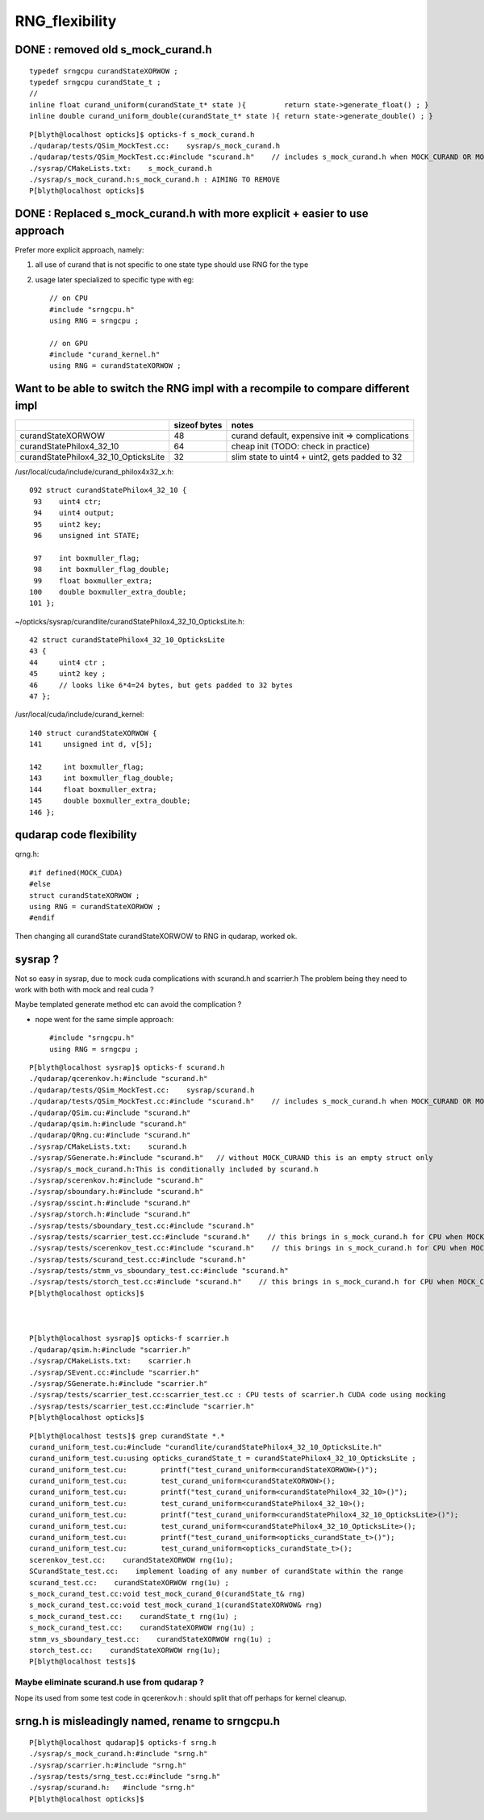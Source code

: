 RNG_flexibility
===================


DONE : removed old s_mock_curand.h 
----------------------------------------

::

    typedef srngcpu curandStateXORWOW ; 
    typedef srngcpu curandState_t ; 
    //
    inline float curand_uniform(curandState_t* state ){         return state->generate_float() ; }
    inline double curand_uniform_double(curandState_t* state ){ return state->generate_double() ; }



::

    P[blyth@localhost opticks]$ opticks-f s_mock_curand.h
    ./qudarap/tests/QSim_MockTest.cc:    sysrap/s_mock_curand.h 
    ./qudarap/tests/QSim_MockTest.cc:#include "scurand.h"    // includes s_mock_curand.h when MOCK_CURAND OR MOCK_CUDA defined 
    ./sysrap/CMakeLists.txt:    s_mock_curand.h
    ./sysrap/s_mock_curand.h:s_mock_curand.h : AIMING TO REMOVE  
    P[blyth@localhost opticks]$ 



DONE : Replaced s_mock_curand.h with more explicit + easier to use approach
-------------------------------------------------------------------------------

Prefer more explicit approach, namely:

1. all use of curand that is not specific to one state type 
   should use RNG for the type

2. usage later specialized to specific type with eg::

    // on CPU
    #include "srngcpu.h"
    using RNG = srngcpu ;

    // on GPU 
    #include "curand_kernel.h"
    using RNG = curandStateXORWOW ;




Want to be able to switch the RNG impl with a recompile to compare different impl
------------------------------------------------------------------------------------

    
+---------------------------------------+----------------+--------------------------------------------------+
|                                       |  sizeof bytes  |   notes                                          |
+=======================================+================+==================================================+
| curandStateXORWOW                     |    48          |  curand default, expensive init => complications |
+---------------------------------------+----------------+--------------------------------------------------+
| curandStatePhilox4_32_10              |    64          |  cheap init (TODO: check in practice)            |
+---------------------------------------+----------------+--------------------------------------------------+
| curandStatePhilox4_32_10_OpticksLite  |    32          |  slim state to uint4 + uint2, gets padded to 32  |
+---------------------------------------+----------------+--------------------------------------------------+

/usr/local/cuda/include/curand_philox4x32_x.h::

    092 struct curandStatePhilox4_32_10 {
     93    uint4 ctr;
     94    uint4 output;
     95    uint2 key;
     96    unsigned int STATE;

     97    int boxmuller_flag;
     98    int boxmuller_flag_double;
     99    float boxmuller_extra;
    100    double boxmuller_extra_double;
    101 };

~/opticks/sysrap/curandlite/curandStatePhilox4_32_10_OpticksLite.h::

     42 struct curandStatePhilox4_32_10_OpticksLite
     43 {
     44     uint4 ctr ;
     45     uint2 key ;
     46     // looks like 6*4=24 bytes, but gets padded to 32 bytes
     47 };

/usr/local/cuda/include/curand_kernel::

     140 struct curandStateXORWOW {
     141     unsigned int d, v[5];

     142     int boxmuller_flag;
     143     int boxmuller_flag_double;
     144     float boxmuller_extra;
     145     double boxmuller_extra_double;
     146 };










qudarap code flexibility
---------------------------

qrng.h::
     
    #if defined(MOCK_CUDA)
    #else
    struct curandStateXORWOW ; 
    using RNG = curandStateXORWOW ; 
    #endif


Then changing all curandState curandStateXORWOW to RNG in qudarap, worked ok.


sysrap ? 
-----------

Not so easy in sysrap, due to mock cuda complications with scurand.h and scarrier.h
The problem being they need to work with both with mock and real cuda ? 

Maybe templated generate method etc can avoid the complication ? 

* nope went for the same simple approach::

      #include "srngcpu.h"
      using RNG = srngcpu ; 



::

    P[blyth@localhost sysrap]$ opticks-f scurand.h 
    ./qudarap/qcerenkov.h:#include "scurand.h"
    ./qudarap/tests/QSim_MockTest.cc:    sysrap/scurand.h 
    ./qudarap/tests/QSim_MockTest.cc:#include "scurand.h"    // includes s_mock_curand.h when MOCK_CURAND OR MOCK_CUDA defined 
    ./qudarap/QSim.cu:#include "scurand.h"
    ./qudarap/qsim.h:#include "scurand.h"
    ./qudarap/QRng.cu:#include "scurand.h"
    ./sysrap/CMakeLists.txt:    scurand.h  
    ./sysrap/SGenerate.h:#include "scurand.h"   // without MOCK_CURAND this is an empty struct only 
    ./sysrap/s_mock_curand.h:This is conditionally included by scurand.h 
    ./sysrap/scerenkov.h:#include "scurand.h"
    ./sysrap/sboundary.h:#include "scurand.h"
    ./sysrap/sscint.h:#include "scurand.h"
    ./sysrap/storch.h:#include "scurand.h"
    ./sysrap/tests/sboundary_test.cc:#include "scurand.h"
    ./sysrap/tests/scarrier_test.cc:#include "scurand.h"    // this brings in s_mock_curand.h for CPU when MOCK_CURAND macro is defined 
    ./sysrap/tests/scerenkov_test.cc:#include "scurand.h"    // this brings in s_mock_curand.h for CPU when MOCK_CURAND macro is defined 
    ./sysrap/tests/scurand_test.cc:#include "scurand.h"
    ./sysrap/tests/stmm_vs_sboundary_test.cc:#include "scurand.h"
    ./sysrap/tests/storch_test.cc:#include "scurand.h"    // this brings in s_mock_curand.h for CPU when MOCK_CURAND macro is defined 
    P[blyth@localhost opticks]$ 



    P[blyth@localhost sysrap]$ opticks-f scarrier.h 
    ./qudarap/qsim.h:#include "scarrier.h"
    ./sysrap/CMakeLists.txt:    scarrier.h
    ./sysrap/SEvent.cc:#include "scarrier.h"
    ./sysrap/SGenerate.h:#include "scarrier.h"
    ./sysrap/tests/scarrier_test.cc:scarrier_test.cc : CPU tests of scarrier.h CUDA code using mocking 
    ./sysrap/tests/scarrier_test.cc:#include "scarrier.h"
    P[blyth@localhost opticks]$ 


::

    P[blyth@localhost tests]$ grep curandState *.*
    curand_uniform_test.cu:#include "curandlite/curandStatePhilox4_32_10_OpticksLite.h"
    curand_uniform_test.cu:using opticks_curandState_t = curandStatePhilox4_32_10_OpticksLite ; 
    curand_uniform_test.cu:        printf("test_curand_uniform<curandStateXORWOW>()"); 
    curand_uniform_test.cu:        test_curand_uniform<curandStateXORWOW>();
    curand_uniform_test.cu:        printf("test_curand_uniform<curandStatePhilox4_32_10>()"); 
    curand_uniform_test.cu:        test_curand_uniform<curandStatePhilox4_32_10>();
    curand_uniform_test.cu:        printf("test_curand_uniform<curandStatePhilox4_32_10_OpticksLite>()"); 
    curand_uniform_test.cu:        test_curand_uniform<curandStatePhilox4_32_10_OpticksLite>();
    curand_uniform_test.cu:        printf("test_curand_uniform<opticks_curandState_t>()"); 
    curand_uniform_test.cu:        test_curand_uniform<opticks_curandState_t>();
    scerenkov_test.cc:    curandStateXORWOW rng(1u); 
    SCurandState_test.cc:    implement loading of any number of curandState within the range 
    scurand_test.cc:    curandStateXORWOW rng(1u) ;   
    s_mock_curand_test.cc:void test_mock_curand_0(curandState_t& rng)
    s_mock_curand_test.cc:void test_mock_curand_1(curandStateXORWOW& rng)
    s_mock_curand_test.cc:    curandState_t rng(1u) ;   
    s_mock_curand_test.cc:    curandStateXORWOW rng(1u) ;   
    stmm_vs_sboundary_test.cc:    curandStateXORWOW rng(1u) ; 
    storch_test.cc:    curandStateXORWOW rng(1u); 
    P[blyth@localhost tests]$ 



Maybe eliminate scurand.h use from qudarap ?
~~~~~~~~~~~~~~~~~~~~~~~~~~~~~~~~~~~~~~~~~~~~~~~

Nope its used from some test code in qcerenkov.h : should split that off perhaps
for kernel cleanup. 


srng.h is misleadingly named, rename to srngcpu.h
--------------------------------------------------

::

    P[blyth@localhost qudarap]$ opticks-f srng.h 
    ./sysrap/s_mock_curand.h:#include "srng.h"
    ./sysrap/scarrier.h:#include "srng.h"
    ./sysrap/tests/srng_test.cc:#include "srng.h"
    ./sysrap/scurand.h:   #include "srng.h"
    P[blyth@localhost opticks]$ 



